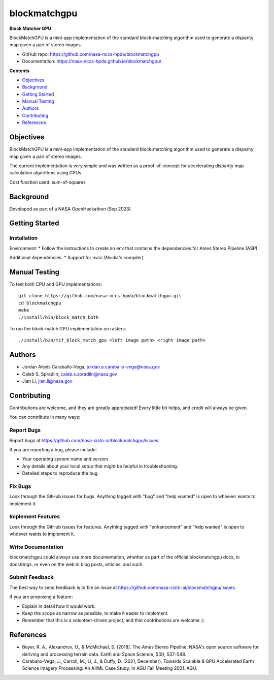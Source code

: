 =============
blockmatchgpu
=============

**Block Matcher GPU**

BlockMatchGPU is a mini-app implementation of the standard block-matching algorithm used to generate a disparity map given a pair of stereo images.

* GitHub repo: https://github.com/nasa-nccs-hpda/blockmatchgpu 
* Documentation: https://nasa-nccs-hpda.github.io/blockmatchgpu/

**Contents**

- `Objectives`_
- `Background`_
- `Getting Started`_
- `Manual Testing`_
- `Authors`_
- `Contributing`_
- `References`_

Objectives
============

BlockMatchGPU is a mini-app implementation of the standard block-matching algorithm used to generate a disparity map given a pair of stereo images.

The current implementation is very simple and was written as a proof-of-concept for accelerating disparity map calculation algorithms using GPUs.

Cost function used: sum-of-squares


Background
============

Developed as part of a NASA OpenHackathon (Sep 2023)

Getting Started
=================

Installation
--------------

Environment:
* Follow the instructions to create an env that contains the dependencies for Ames Stereo Pipeline (ASP). 

Additional dependencies:
* Support for nvcc (Nvidia's compiler)

Manual Testing
====================

To test both CPU and GPU implementations::

  git clone https://github.com/nasa-nccs-hpda/blockmatchgpu.git
  cd blockmatchgpu
  make
  ./install/bin/block_match_both


To run the block-match GPU implementation on rasters::

  ./install/bin/tif_block_match_gpu <left image path> <right image path>

Authors
====================

* Jordan Alexis Caraballo-Vega, jordan.a.caraballo-vega@nasa.gov
* Caleb S. Spradlin, caleb.s.spradlin@nasa.gov
* Jian Li, jian.li@nasa.gov


Contributing
====================

Contributions
are welcome, and they are greatly appreciated! Every little bit helps, and credit will
always be given.

You can contribute in many ways:

Report Bugs
-------------

Report bugs at https://github.com/nasa-cisto-ai/blockmatchgpu/issues.

If you are reporting a bug, please include:

* Your operating system name and version.
* Any details about your local setup that might be helpful in troubleshooting.
* Detailed steps to reproduce the bug.

Fix Bugs
-------------

Look through the GitHub issues for bugs. Anything tagged with "bug" and
"help wanted" is open to whoever wants to implement it.

Implement Features
--------------------

Look through the GitHub issues for features. Anything tagged with "enhancement" and "help wanted" is
open to whoever wants to implement it.

Write Documentation
------------------------

blockmatchgpu could always use more documentation, whether as part of the official blockmatchgpu docs,
in docstrings, or even on the web in blog posts, articles, and such.

Submit Feedback
--------------------

The best way to send feedback is to file an issue at https://github.com/nasa-cisto-ai/blockmatchgpu/issues.

If you are proposing a feature:

* Explain in detail how it would work.
* Keep the scope as narrow as possible, to make it easier to implement.
* Remember that this is a volunteer-driven project, and that contributions are welcome :)

References
============

* Beyer, R. A., Alexandrov, O., & McMichael, S. (2018). The Ames Stereo Pipeline: NASA's open source software for deriving and processing terrain data. Earth and Space Science, 5(9), 537-548.
* Caraballo-Vega, J., Carroll, M., Li, J., & Duffy, D. (2021, December). Towards Scalable & GPU Accelerated Earth Science Imagery Processing: An AI/ML Case Study. In AGU Fall Meeting 2021. AGU.
